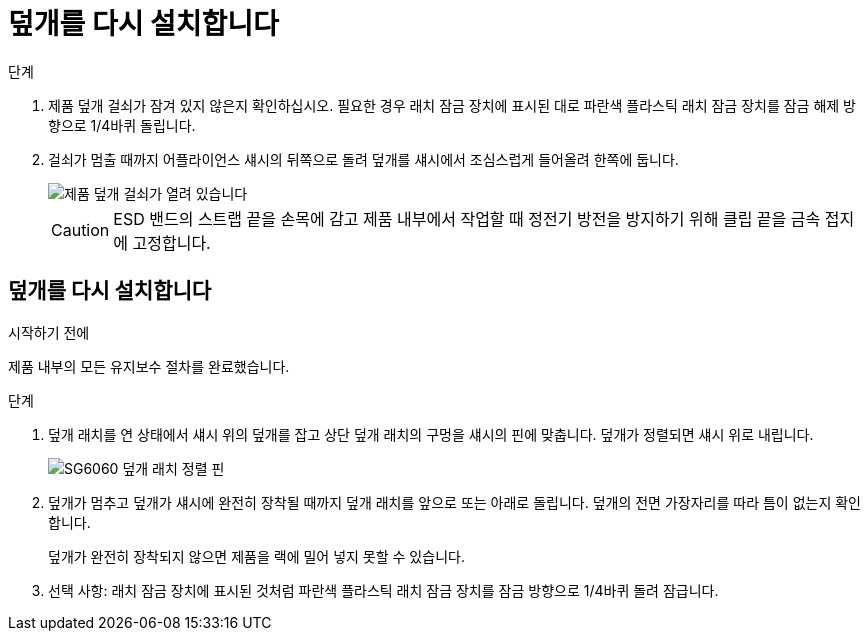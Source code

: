 = 덮개를 다시 설치합니다
:allow-uri-read: 


.단계
. 제품 덮개 걸쇠가 잠겨 있지 않은지 확인하십시오. 필요한 경우 래치 잠금 장치에 표시된 대로 파란색 플라스틱 래치 잠금 장치를 잠금 해제 방향으로 1/4바퀴 돌립니다.
. 걸쇠가 멈출 때까지 어플라이언스 섀시의 뒤쪽으로 돌려 덮개를 섀시에서 조심스럽게 들어올려 한쪽에 둡니다.
+
image::../media/sg6060_cover_latch_open.jpg[제품 덮개 걸쇠가 열려 있습니다]

+

CAUTION: ESD 밴드의 스트랩 끝을 손목에 감고 제품 내부에서 작업할 때 정전기 방전을 방지하기 위해 클립 끝을 금속 접지에 고정합니다.





== 덮개를 다시 설치합니다

.시작하기 전에
제품 내부의 모든 유지보수 절차를 완료했습니다.

.단계
. 덮개 래치를 연 상태에서 섀시 위의 덮개를 잡고 상단 덮개 래치의 구멍을 섀시의 핀에 맞춥니다. 덮개가 정렬되면 섀시 위로 내립니다.
+
image::../media/sg6060_cover_latch_alignment_pin.jpg[SG6060 덮개 래치 정렬 핀]

. 덮개가 멈추고 덮개가 섀시에 완전히 장착될 때까지 덮개 래치를 앞으로 또는 아래로 돌립니다. 덮개의 전면 가장자리를 따라 틈이 없는지 확인합니다.
+
덮개가 완전히 장착되지 않으면 제품을 랙에 밀어 넣지 못할 수 있습니다.

. 선택 사항: 래치 잠금 장치에 표시된 것처럼 파란색 플라스틱 래치 잠금 장치를 잠금 방향으로 1/4바퀴 돌려 잠급니다.

